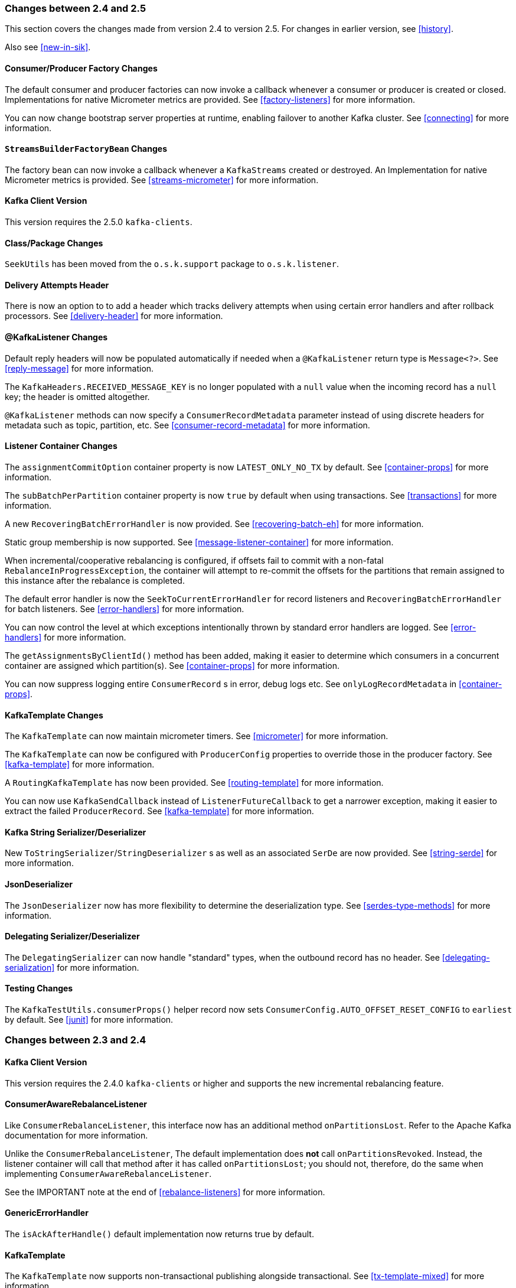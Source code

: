 [[migration]]
=== Changes between 2.4 and 2.5

This section covers the changes made from version 2.4 to version 2.5.
For changes in earlier version, see <<history>>.

Also see <<new-in-sik>>.

[[x25-factory-listeners]]
==== Consumer/Producer Factory Changes

The default consumer and producer factories can now invoke a callback whenever a consumer or producer is created or closed.
Implementations for native Micrometer metrics are provided.
See <<factory-listeners>> for more information.

You can now change bootstrap server properties at runtime, enabling failover to another Kafka cluster.
See <<connecting>> for more information.

[[x25-streams-listeners]]
==== `StreamsBuilderFactoryBean` Changes

The factory bean can now invoke a callback whenever a `KafkaStreams` created or destroyed.
An Implementation for native Micrometer metrics is provided.
See <<streams-micrometer>> for more information.

[[x25-kafka-client]]
==== Kafka Client Version

This version requires the 2.5.0 `kafka-clients`.

==== Class/Package Changes

`SeekUtils` has been moved from the `o.s.k.support` package to `o.s.k.listener`.

[[x25-delivery]]
==== Delivery Attempts Header

There is now an option to to add a header which tracks delivery attempts when using certain error handlers and after rollback processors.
See <<delivery-header>> for more information.

[[x25-message-return]]
==== @KafkaListener Changes

Default reply headers will now be populated automatically if needed when a `@KafkaListener` return type is `Message<?>`.
See <<reply-message>> for more information.

The `KafkaHeaders.RECEIVED_MESSAGE_KEY` is no longer populated with a `null` value when the incoming record has a `null` key; the header is omitted altogether.

`@KafkaListener` methods can now specify a `ConsumerRecordMetadata` parameter instead of using discrete headers for metadata such as topic, partition, etc.
See <<consumer-record-metadata>> for more information.

[[x25-container]]
==== Listener Container Changes

The `assignmentCommitOption` container property is now `LATEST_ONLY_NO_TX` by default.
See <<container-props>> for more information.

The `subBatchPerPartition` container property is now `true` by default when using transactions.
See <<transactions>> for more information.

A new `RecoveringBatchErrorHandler` is now provided.
See <<recovering-batch-eh>> for more information.

Static group membership is now supported.
See <<message-listener-container>> for more information.

When incremental/cooperative rebalancing is configured, if offsets fail to commit with a non-fatal `RebalanceInProgressException`, the container will attempt to re-commit the offsets for the partitions that remain assigned to this instance after the rebalance is completed.

The default error handler is now the `SeekToCurrentErrorHandler` for record listeners and `RecoveringBatchErrorHandler` for batch listeners.
See <<error-handlers>> for more information.

You can now control the level at which exceptions intentionally thrown by standard error handlers are logged.
See <<error-handlers>> for more information.

The `getAssignmentsByClientId()` method has been added, making it easier to determine which consumers in a concurrent container are assigned which partition(s).
See <<container-props>> for more information.

You can now suppress logging entire `ConsumerRecord` s in error, debug logs etc.
See `onlyLogRecordMetadata` in <<container-props>>.

[[x25-template]]
==== KafkaTemplate Changes

The `KafkaTemplate` can now maintain micrometer timers.
See <<micrometer>> for more information.

The `KafkaTemplate` can now be configured with `ProducerConfig` properties to override those in the producer factory.
See <<kafka-template>> for more information.

A `RoutingKafkaTemplate` has now been provided.
See <<routing-template>> for more information.

You can now use `KafkaSendCallback` instead of `ListenerFutureCallback` to get a narrower exception, making it easier to extract the failed `ProducerRecord`.
See <<kafka-template>> for more information.

[[x25-string-serializer]]
==== Kafka String Serializer/Deserializer

New `ToStringSerializer`/`StringDeserializer` s as well as an associated `SerDe` are now provided.
See <<string-serde>> for more information.

[[x25-json-deser]]
==== JsonDeserializer

The `JsonDeserializer` now has more flexibility to determine the deserialization type.
See <<serdes-type-methods>> for more information.

[[x25-delegate-serde]]
==== Delegating Serializer/Deserializer

The `DelegatingSerializer` can now handle "standard" types, when the outbound record has no header.
See <<delegating-serialization>> for more information.

[[x25-testing]]
==== Testing Changes

The `KafkaTestUtils.consumerProps()` helper record now sets `ConsumerConfig.AUTO_OFFSET_RESET_CONFIG` to `earliest` by default.
See <<junit>> for more information.

=== Changes between 2.3 and 2.4

[[kafka-client-2.4]]
==== Kafka Client Version

This version requires the 2.4.0 `kafka-clients` or higher and supports the new incremental rebalancing feature.

[[x24-carl]]
==== ConsumerAwareRebalanceListener

Like `ConsumerRebalanceListener`, this interface now has an additional method `onPartitionsLost`.
Refer to the Apache Kafka documentation for more information.

Unlike the `ConsumerRebalanceListener`, The default implementation does **not** call `onPartitionsRevoked`.
Instead, the listener container will call that method after it has called `onPartitionsLost`; you should not, therefore, do the same when implementing `ConsumerAwareRebalanceListener`.

See the IMPORTANT note at the end of <<rebalance-listeners>> for more information.

[[x24-eh]]
==== GenericErrorHandler

The `isAckAfterHandle()` default implementation now returns true by default.

[[x24-template]]
==== KafkaTemplate

The `KafkaTemplate` now supports non-transactional publishing alongside transactional.
See <<tx-template-mixed>> for more information.

[[x24-agg]]
==== AggregatingReplyingKafkaTemplate

The `releaseStrategy` is now a `BiConsumer`.
It is now called after a timeout (as well as when records arrive); the second parameter is `true` in the case of a call after a timeout.

See <<aggregating-request-reply>> for more information.

==== Listener Container

The `ContainerProperties` provides an `authorizationExceptionRetryInterval` option to let the listener container to retry after any `AuthorizationException` is thrown by the `KafkaConsumer`.
See its JavaDocs and <<kafka-container>> for more information.

==== @KafkaListener

The `@KafkaListener` annotation has a new property `splitIterables`; default true.
When a replying listener returns an `Iterable` this property controls whether the return result is sent as a single record or a record for each element is sent.
See <<annotation-send-to>> for more information

Batch listeners can now be configured with a `BatchToRecordAdapter`; this allows, for example, the batch to be processed in a transaction while the listener gets one record at a time.
With the default implementation, a `ConsumerRecordRecoverer` can be used to handle errors within the batch, without stopping the processing of the entire batch - this might be useful when using transactions.
See <<transactions-batch>> for more information.

==== Kafka Streams

The `StreamsBuilderFactoryBean` accepts a new property `KafkaStreamsInfrastructureCustomizer`.
This allows configuration of the builder and/or topology before the stream is created.
See <<streams-spring>> for more information.

=== Changes Between 2.2 and 2.3

This section covers the changes made from version 2.2 to version 2.3.

Also see <<new-in-sik>>.

==== Tips, Tricks and Examples

A new chapter <<tips-n-tricks>> has been added.
Please submit GitHub issues and/or pull requests for additional entries in that chapter.

[[kafka-client-2.2]]
==== Kafka Client Version

This version requires the 2.3.0 `kafka-clients` or higher.

==== Class/Package Changes

`TopicPartitionInitialOffset` is deprecated in favor of `TopicPartitionOffset`.

==== Configuration Changes

Starting with version 2.3.4, the `missingTopicsFatal` container property is false by default.
When this is true, the application fails to start if the broker is down; many users were affected by this change; given that Kafka is a high-availability platform, we did not anticipate that starting an application with no active brokers would be a common use case.

==== Producer and Consumer Factory Changes

The `DefaultKafkaProducerFactory` can now be configured to create a producer per thread.
You can also provide `Supplier<Serializer>` instances in the constructor as an alternative to either configured classes (which require no-arg constructors), or constructing with `Serializer` instances, which are then shared between all Producers.
See <<producer-factory>> for more information.

The same option is available with `Supplier<Deserializer>` instances in `DefaultKafkaConsumerFactory`.
See <<kafka-container>> for more information.

==== Listener Container Changes

Previously, error handlers received `ListenerExecutionFailedException` (with the actual listener exception as the `cause`) when the listener was invoked using a listener adapter (such as `@KafkaListener` s).
Exceptions thrown by native `GenericMessageListener` s were passed to the error handler unchanged.
Now a `ListenerExecutionFailedException` is always the argument (with the actual listener exception as the `cause`), which provides access to the container's `group.id` property.

Because the listener container has it's own mechanism for committing offsets, it prefers the Kafka `ConsumerConfig.ENABLE_AUTO_COMMIT_CONFIG` to be `false`.
It now sets it to false automatically unless specifically set in the consumer factory or the container's consumer property overrides.

The `ackOnError` property is now `false` by default.
See <<seek-to-current>> for more information.

It is now possible to obtain the consumer's `group.id` property in the listener method.
See <<listener-group-id>> for more information.

The container has a new property `recordInterceptor` allowing records to be inspected or modified before invoking the listener.
A `CompositeRecordInterceptor` is also provided in case you need to invoke multiple interceptors.
See <<message-listener-container>> for more information.

The `ConsumerSeekAware` has new methods allowing you to perform seeks relative to the beginning, end, or current position and to seek to the first offset greater than or equal to a time stamp.
See <<seek>> for more information.

A convenience class `AbstractConsumerSeekAware` is now provided to simplify seeking.
See <<seek>> for more information.

The `ContainerProperties` provides an `idleBetweenPolls` option to let the main loop in the listener container to sleep between `KafkaConsumer.poll()` calls.
See its JavaDocs and <<kafka-container>> for more information.

When using `AckMode.MANUAL` (or `MANUAL_IMMEDIATE`) you can now cause a redelivery by calling `nack` on the `Acknowledgment`.
See <<committing-offsets>> for more information.

Listener performance can now be monitored using Micrometer `Timer` s.
See <<micrometer>> for more information.

The containers now publish additional consumer lifecycle events relating to startup.
See <<events>> for more information.

Transactional batch listeners can now support zombie fencing.
See <<transactions>> for more information.

The listener container factory can now be configured with a `ContainerCustomizer` to further configure each container after it has been created and configured.
See <<container-factory>> for more information.

==== ErrorHandler Changes

The `SeekToCurrentErrorHandler` now treats certain exceptions as fatal and disables retry for those, invoking the recoverer on first failure.

The `SeekToCurrentErrorHandler` and `SeekToCurrentBatchErrorHandler` can now be configured to apply a `BackOff` (thread sleep) between delivery attempts.

Starting with version 2.3.2, recovered records' offsets will be committed when the error handler returns after recovering a failed record.

See <<seek-to-current>> for more information.

The `DeadLetterPublishingRecoverer`, when used in conjunction with an `ErrorHandlingDeserializer2`, now sets the payload of the message sent to the dead-letter topic, to the original value that could not be deserialized.
Previously, it was `null` and user code needed to extract the `DeserializationException` from the message headers.
See <<dead-letters>> for more information.

==== TopicBuilder

A new class `TopicBuilder` is provided for more convenient creation of `NewTopic` `@Bean` s for automatic topic provisioning.
See <<configuring-topics>> for more information.

==== Kafka Streams Changes

You can now perform additional configuration of the `StreamsBuilderFactoryBean` created by `@EnableKafkaStreams`.
See <<streams-config, Streams Configuration>> for more information.

A `RecoveringDeserializationExceptionHandler` is now provided which allows records with deserialization errors to be recovered.
It can be used in conjunction with a `DeadLetterPublishingRecoverer` to send these records to a dead-letter topic.
See <<streams-deser-recovery>> for more information.

The `HeaderEnricher` transformer has been provided, using SpEL to generate the header values.
See <<streams-header-enricher>> for more information.

The `MessagingTransformer` has been provided.
This allows a Kafka streams topology to interact with a spring-messaging component, such as a Spring Integration flow.
See <<streams-messaging>> and <<streams-integration>> for more information.

==== JSON Component Changes

Now all the JSON-aware components are configured by default with a Jackson `ObjectMapper` produced by the `JacksonUtils.enhancedObjectMapper()`.
The `JsonDeserializer` now provides `TypeReference`-based constructors for better handling of target generic container types.
Also a `JacksonMimeTypeModule` has been introduced for serialization of `org.springframework.util.MimeType` to plain string.
See its JavaDocs and <<serdes>> for more information.

A `ByteArrayJsonMessageConverter` has been provided as well as a new super class for all Json converters, `JsonMessageConverter`.
Also, a `StringOrBytesSerializer` is now available; it can serialize `byte[]`, `Bytes` and `String` values in `ProducerRecord` s.
See <<messaging-message-conversion>> for more information.

The `JsonSerializer`, `JsonDeserializer` and `JsonSerde` now have fluent APIs to make programmatic configuration simpler.
See the javadocs, <<serdes>>, and <<serde>> for more informaion.

==== ReplyingKafkaTemplate

When a reply times out, the future is completed exceptionally with a `KafkaReplyTimeoutException` instead of a `KafkaException`.

Also, an overloaded `sendAndReceive` method is now provided that allows specifying the reply timeout on a per message basis.

==== AggregatingReplyingKafkaTemplate

Extends the `ReplyingKafkaTemplate` by aggregating replies from multiple receivers.
See <<aggregating-request-reply>> for more information.

==== Transaction Changes

You can now override the producer factory's `transactionIdPrefix` on the `KafkaTemplate` and `KafkaTransactionManager`.
See <<transaction-id-prefix>> for more information.

==== New Delegating Serializer/Deserializer

The framework now provides a delegating `Serializer` and `Deserializer`, utilizing a header to enable producing and consuming records with multiple key/value types.
See <<delegating-serialization>> for more information.

==== New Retrying Deserializer

The framework now provides a delegating `RetryingDeserializer`, to retry serialization when transient errors such as network problems might occur.
See <<retrying-deserialization>> for more information.

=== Changes Between 2.1 and 2.2

[[kafka-client-2.0]]
==== Kafka Client Version

This version requires the 2.0.0 `kafka-clients` or higher.

==== Class and Package Changes

The `ContainerProperties` class has been moved from `org.springframework.kafka.listener.config` to `org.springframework.kafka.listener`.

The `AckMode` enum has been moved from `AbstractMessageListenerContainer` to `ContainerProperties`.

The `setBatchErrorHandler()` and `setErrorHandler()` methods have been moved from `ContainerProperties` to both `AbstractMessageListenerContainer` and `AbstractKafkaListenerContainerFactory`.

==== After Rollback Processing

A new `AfterRollbackProcessor` strategy is provided.
See <<after-rollback>> for more information.

==== `ConcurrentKafkaListenerContainerFactory` Changes

You can now use the `ConcurrentKafkaListenerContainerFactory` to create and configure any `ConcurrentMessageListenerContainer`, not only those for `@KafkaListener` annotations.
See <<container-factory>> for more information.

==== Listener Container Changes

A new container property (`missingTopicsFatal`) has been added.
See <<kafka-container>> for more information.

A `ConsumerStoppedEvent` is now emitted when a consumer stops.
See <<thread-safety>> for more information.

Batch listeners can optionally receive the complete `ConsumerRecords<?, ?>` object instead of a `List<ConsumerRecord<?, ?>`.
See <<batch-listeners>> for more information.

The `DefaultAfterRollbackProcessor` and `SeekToCurrentErrorHandler` can now recover (skip) records that keep failing, and, by default, does so after 10 failures.
They can be configured to publish failed records to a dead-letter topic.

Starting with version 2.2.4, the consumer's group ID can be used while selecting the dead letter topic name.

See <<after-rollback>>, <<seek-to-current>>, and <<dead-letters>> for more information.

The `ConsumerStoppingEvent` has been added.
See <<events>> for more information.

The `SeekToCurrentErrorHandler` can now be configured to commit the offset of a recovered record when the container is configured with `AckMode.MANUAL_IMMEDIATE` (since 2.2.4).
See <<seek-to-current>> for more information.

==== @KafkaListener Changes

You can now override the `concurrency` and `autoStartup` properties of the listener container factory by setting properties on the annotation.
You can now add configuration to determine which headers (if any) are copied to a reply message.
See <<kafka-listener-annotation>> for more information.

You can now use `@KafkaListener` as a meta-annotation on your own annotations.
See <<kafka-listener-meta>> for more information.

It is now easier to configure a `Validator` for `@Payload` validation.
See <<kafka-validation>> for more information.

You can now specify kafka consumer properties directly on the annotation; these will override any properties with the same name defined in the consumer factory (since version 2.2.4).
See <<annotation-properties>> for more information.

==== Header Mapping Changes

Headers of type `MimeType` and `MediaType` are now mapped as simple strings in the `RecordHeader` value.
Previously, they were mapped as JSON and only `MimeType` was decoded.
`MediaType` could not be decoded.
They are now simple strings for interoperability.

Also, the `DefaultKafkaHeaderMapper` has a new `addToStringClasses` method, allowing the specification of types that should be mapped by using `toString()` instead of JSON.
See <<headers>> for more information.

==== Embedded Kafka Changes

The `KafkaEmbedded` class and its `KafkaRule` interface have been deprecated in favor of the `EmbeddedKafkaBroker` and its JUnit 4 `EmbeddedKafkaRule` wrapper.
The `@EmbeddedKafka` annotation now populates an `EmbeddedKafkaBroker` bean instead of the deprecated `KafkaEmbedded`.
This change allows the use of `@EmbeddedKafka` in JUnit 5 tests.
The `@EmbeddedKafka` annotation now has the attribute `ports` to specify the port that populates the `EmbeddedKafkaBroker`.
See <<testing>> for more information.

==== JsonSerializer/Deserializer Enhancements

You can now provide type mapping information by using producer and consumer properties.

New constructors are available on the deserializer to allow overriding the type header information with the supplied target type.

The `JsonDeserializer` now removes any type information headers by default.

You can now configure the `JsonDeserializer` to ignore type information headers by using a Kafka property (since 2.2.3).

See <<serdes>> for more information.

==== Kafka Streams Changes

The streams configuration bean must now be a `KafkaStreamsConfiguration` object instead of a `StreamsConfig` object.

The `StreamsBuilderFactoryBean` has been moved from package `...core` to `...config`.

The `KafkaStreamBrancher` has been introduced for better end-user experience when conditional branches are built on top of `KStream` instance.

See <<streams-kafka-streams>> and <<streams-config>> for more information.


==== Transactional ID

When a transaction is started by the listener container, the `transactional.id` is now the `transactionIdPrefix` appended with `<group.id>.<topic>.<partition>`.
This change allows proper fencing of zombies, https://www.confluent.io/blog/transactions-apache-kafka/[as described here].


=== Changes Between 2.0 and 2.1

[[kafka-client-1.0]]
==== Kafka Client Version

This version requires the 1.0.0 `kafka-clients` or higher.

NOTE: The 1.1.x client is supported with version 2.1.5, but you need to override dependencies as described in <<deps-for-11x>>.

// TODO: No topic marked deps-for-11x exists in any of the files in the directory that contains this file.

The 1.1.x client is supported natively in version 2.2.

==== JSON Improvements

The `StringJsonMessageConverter` and `JsonSerializer` now add type information in `Headers`, letting the converter and `JsonDeserializer` create specific types on reception, based on the message itself rather than a fixed configured type.
See <<serdes>> for more information.


==== Container Stopping Error Handlers

Container error handlers are now provided for both record and batch listeners that treat any exceptions thrown by the listener as fatal/
They stop the container.
See <<annotation-error-handling>> for more information.

==== Pausing and Resuming Containers

The listener containers now have `pause()` and `resume()` methods (since version 2.1.3).
See <<pause-resume>> for more information.

==== Stateful Retry

Starting with version 2.1.3, you can configure stateful retry.
See <<stateful-retry>> for more information.

==== Client ID

Starting with version 2.1.1, you can now set the `client.id` prefix on `@KafkaListener`.
Previously, to customize the client ID, you needed a separate consumer factory (and container factory) per listener.
The prefix is suffixed with `-n` to provide unique client IDs when you use concurrency.


==== Logging Offset Commits

By default, logging of topic offset commits is performed with the `DEBUG` logging level.
Starting with version 2.1.2, a new property in `ContainerProperties` called `commitLogLevel` lets you specify the log level for these messages.
See <<kafka-container>> for more information.

==== Default @KafkaHandler

Starting with version 2.1.3, you can designate one of the `@KafkaHandler` annotations on a class-level `@KafkaListener` as the default.
See <<class-level-kafkalistener>> for more information.

==== ReplyingKafkaTemplate

Starting with version 2.1.3, a subclass of `KafkaTemplate` is provided to support request/reply semantics.
See <<replying-template>> for more information.

==== ChainedKafkaTransactionManager

Version 2.1.3 introduced the `ChainedKafkaTransactionManager`.
See <<chained-transaction-manager>> for more information.

==== Migration Guide from 2.0

See the https://github.com/spring-projects/spring-kafka/wiki/Spring-for-Apache-Kafka-2.0-to-2.1-Migration-Guide[2.0 to 2.1 Migration] guide.

=== Changes Between 1.3 and 2.0

==== Spring Framework and Java Versions

The Spring for Apache Kafka project now requires Spring Framework 5.0 and Java 8.

==== `@KafkaListener` Changes

You can now annotate `@KafkaListener` methods (and classes and `@KafkaHandler` methods) with `@SendTo`.
If the method returns a result, it is forwarded to the specified topic.
See <<annotation-send-to>> for more information.

==== Message Listeners

Message listeners can now be aware of the `Consumer` object.
See <<message-listeners>> for more information.

==== Using `ConsumerAwareRebalanceListener`

Rebalance listeners can now access the `Consumer` object during rebalance notifications.
See <<rebalance-listeners>> for more information.

=== Changes Between 1.2 and 1.3

==== Support for Transactions

The 0.11.0.0 client library added support for transactions.
The `KafkaTransactionManager` and other support for transactions have been added.
See <<transactions>> for more information.

==== Support for Headers

The 0.11.0.0 client library added support for message headers.
These can now be mapped to and from `spring-messaging` `MessageHeaders`.
See <<headers>> for more information.

==== Creating Topics

The 0.11.0.0 client library provides an `AdminClient`, which you can use to create topics.
The `KafkaAdmin` uses this client to automatically add topics defined as `@Bean` instances.


==== Support for Kafka Timestamps

`KafkaTemplate` now supports an API to add records with timestamps.
New `KafkaHeaders` have been introduced regarding `timestamp` support.
Also, new `KafkaConditions.timestamp()` and `KafkaMatchers.hasTimestamp()` testing utilities have been added.
See <<kafka-template>>, <<kafka-listener-annotation>>, and <<testing>> for more details.

==== `@KafkaListener` Changes

You can now configure a `KafkaListenerErrorHandler` to handle exceptions.
See <<annotation-error-handling>> for more information.

By default, the `@KafkaListener` `id` property is now used as the `group.id` property, overriding the property configured in the consumer factory (if present).
Further, you can explicitly configure the `groupId` on the annotation.
Previously, you would have needed a separate container factory (and consumer factory) to use different `group.id` values for listeners.
To restore the previous behavior of using the factory configured `group.id`, set the `idIsGroup` property on the annotation to `false`.

==== `@EmbeddedKafka` Annotation

For convenience, a test class-level `@EmbeddedKafka` annotation is provided, to register `KafkaEmbedded` as a bean.
See <<testing>> for more information.

==== Kerberos Configuration

Support for configuring Kerberos is now provided.
See <<kerberos>> for more information.


=== Changes Between 1.1 and 1.2

This version uses the 0.10.2.x client.

=== Changes Between 1.0 and 1.1

==== Kafka Client

This version uses the Apache Kafka 0.10.x.x client.

==== Batch Listeners

Listeners can be configured to receive the entire batch of messages returned by the `consumer.poll()` operation, rather than one at a time.

==== Null Payloads

Null payloads are used to "`delete`" keys when you use log compaction.

==== Initial Offset

When explicitly assigning partitions, you can now configure the initial offset relative to the current position for the consumer group, rather than absolute or relative to the current end.

==== Seek

You can now seek the position of each topic or partition.
You can use this to set the initial position during initialization when group management is in use and Kafka assigns the partitions.
You can also seek when an idle container is detected or at any arbitrary point in your application's execution.
See <<seek>> for more information.
